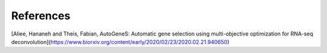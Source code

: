 References
==========

[Aliee, Hananeh and Theis, Fabian, AutoGeneS: Automatic gene selection using multi-objective optimization for RNA-seq deconvolution](https://www.biorxiv.org/content/early/2020/02/23/2020.02.21.940650)

